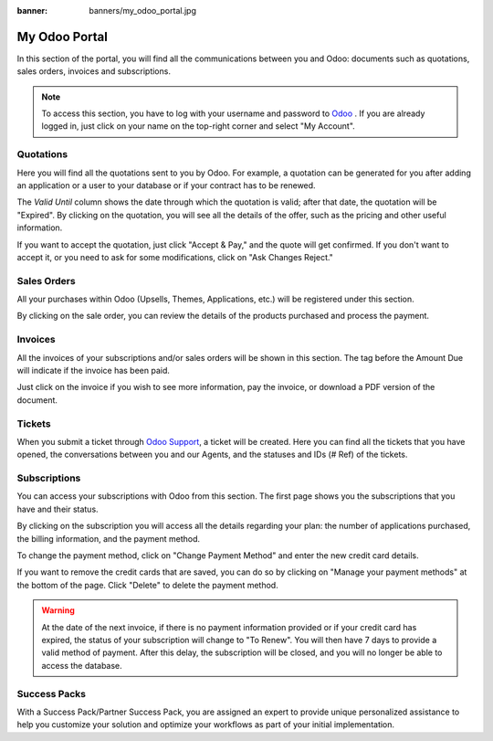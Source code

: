 
:banner: banners/my_odoo_portal.jpg

==============
My Odoo Portal
==============

In this section of the portal, you will find all the communications between you
and Odoo: documents such as quotations, sales orders, invoices and subscriptions.

.. note:: To access this section, you have to log with your username and password
   to `Odoo <https://www.odoo.com/my/home>`_ . If you are already logged in, just
   click on your name on the top-right corner and select "My Account".


.. image:: media/my_portal.png
   :align: center

Quotations
==========

Here you will find all the quotations sent to you by Odoo. For example, a
quotation can be generated for you after adding an application or a user to your
database or if your contract has to be renewed.

.. image:: media/quotations.png
   :align: center

The *Valid Until* column shows the date through which the quotation is valid; after that date,
the quotation will be "Expired". By clicking on the quotation, you will see all
the details of the offer, such as the pricing and other useful information.

.. image:: media/quotation_accept.png
   :align: center

If you want to accept the quotation, just click "Accept & Pay," and the quote
will get confirmed. If you don't want to accept it, or you need to ask for some
modifications, click on "Ask Changes Reject."

Sales Orders
============

All your purchases within Odoo (Upsells, Themes, Applications, etc.)
will be registered under this section.

.. image:: media/sales.png
   :align: center

By clicking on the sale order, you can review the details of the products purchased
and process the payment.

Invoices
========

All the invoices of your subscriptions and/or sales orders will be
shown in this section. The tag before the Amount Due will indicate if the
invoice has been paid.

.. image:: media/invoices.png
   :align: center

Just click on the invoice if you wish to see more information, pay the invoice,
or download a PDF version of the document.

Tickets
=======

When you submit a ticket through `Odoo Support <https://www.odoo.com/help>`_,
a ticket will be created. Here you can find all the tickets that you have opened,
the conversations between you and our Agents, and the statuses and IDs (# Ref) of the tickets.

.. image:: media/tickets.png
   :align: center

Subscriptions
=============

You can access your subscriptions with Odoo from this section. The first page
shows you the subscriptions that you have and their status.

.. image:: media/subscriptionstatus.png
   :align: center

By clicking on the subscription you will access all the details regarding your
plan: the number of applications purchased, the billing information,
and the payment method.

To change the payment method, click on "Change Payment Method" and enter the new
credit card details.

.. image:: media/changemethod.png
   :align: center

If you want to remove the credit cards that are saved, you can do so by clicking on
"Manage your payment methods" at the bottom of the page. Click "Delete" to
delete the payment method.

.. image:: media/managepayment.png
   :align: center

.. warning:: At the date of the next invoice, if there is no payment
   information provided or if your credit card has expired, the status of your
   subscription will change to "To Renew".  You will then have 7 days to
   provide a valid method of payment. After this delay, the subscription will
   be closed, and you will no longer be able to access the database.

Success Packs
=============
With a Success Pack/Partner Success Pack, you are assigned an expert to provide
unique personalized assistance to help you customize your solution and optimize
your workflows as part of your initial implementation.

.. seealso::
   - `Odoo Online Success Packs: pricing and information <https://www.odoo.com/pricing-packs>`_
   - If you need information about how to manage your database see :ref:`db_online`
